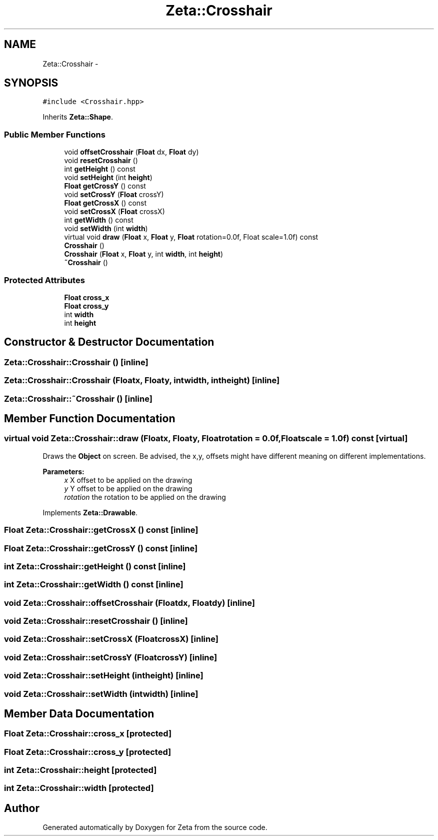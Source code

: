 .TH "Zeta::Crosshair" 3 "Wed Feb 10 2016" "Zeta" \" -*- nroff -*-
.ad l
.nh
.SH NAME
Zeta::Crosshair \- 
.SH SYNOPSIS
.br
.PP
.PP
\fC#include <Crosshair\&.hpp>\fP
.PP
Inherits \fBZeta::Shape\fP\&.
.SS "Public Member Functions"

.in +1c
.ti -1c
.RI "void \fBoffsetCrosshair\fP (\fBFloat\fP dx, \fBFloat\fP dy)"
.br
.ti -1c
.RI "void \fBresetCrosshair\fP ()"
.br
.ti -1c
.RI "int \fBgetHeight\fP () const "
.br
.ti -1c
.RI "void \fBsetHeight\fP (int \fBheight\fP)"
.br
.ti -1c
.RI "\fBFloat\fP \fBgetCrossY\fP () const "
.br
.ti -1c
.RI "void \fBsetCrossY\fP (\fBFloat\fP crossY)"
.br
.ti -1c
.RI "\fBFloat\fP \fBgetCrossX\fP () const "
.br
.ti -1c
.RI "void \fBsetCrossX\fP (\fBFloat\fP crossX)"
.br
.ti -1c
.RI "int \fBgetWidth\fP () const "
.br
.ti -1c
.RI "void \fBsetWidth\fP (int \fBwidth\fP)"
.br
.ti -1c
.RI "virtual void \fBdraw\fP (\fBFloat\fP x, \fBFloat\fP y, \fBFloat\fP rotation=0\&.0f, Float scale=1\&.0f) const "
.br
.ti -1c
.RI "\fBCrosshair\fP ()"
.br
.ti -1c
.RI "\fBCrosshair\fP (\fBFloat\fP x, \fBFloat\fP y, int \fBwidth\fP, int \fBheight\fP)"
.br
.ti -1c
.RI "\fB~Crosshair\fP ()"
.br
.in -1c
.SS "Protected Attributes"

.in +1c
.ti -1c
.RI "\fBFloat\fP \fBcross_x\fP"
.br
.ti -1c
.RI "\fBFloat\fP \fBcross_y\fP"
.br
.ti -1c
.RI "int \fBwidth\fP"
.br
.ti -1c
.RI "int \fBheight\fP"
.br
.in -1c
.SH "Constructor & Destructor Documentation"
.PP 
.SS "Zeta::Crosshair::Crosshair ()\fC [inline]\fP"

.SS "Zeta::Crosshair::Crosshair (\fBFloat\fPx, \fBFloat\fPy, intwidth, intheight)\fC [inline]\fP"

.SS "Zeta::Crosshair::~Crosshair ()\fC [inline]\fP"

.SH "Member Function Documentation"
.PP 
.SS "virtual void Zeta::Crosshair::draw (\fBFloat\fPx, \fBFloat\fPy, \fBFloat\fProtation = \fC0\&.0f\fP, \fBFloat\fPscale = \fC1\&.0f\fP) const\fC [virtual]\fP"
Draws the \fBObject\fP on screen\&. Be advised, the x,y, offsets might have different meaning on different implementations\&. 
.PP
\fBParameters:\fP
.RS 4
\fIx\fP X offset to be applied on the drawing 
.br
\fIy\fP Y offset to be applied on the drawing 
.br
\fIrotation\fP the rotation to be applied on the drawing 
.RE
.PP

.PP
Implements \fBZeta::Drawable\fP\&.
.SS "\fBFloat\fP Zeta::Crosshair::getCrossX () const\fC [inline]\fP"

.SS "\fBFloat\fP Zeta::Crosshair::getCrossY () const\fC [inline]\fP"

.SS "int Zeta::Crosshair::getHeight () const\fC [inline]\fP"

.SS "int Zeta::Crosshair::getWidth () const\fC [inline]\fP"

.SS "void Zeta::Crosshair::offsetCrosshair (\fBFloat\fPdx, \fBFloat\fPdy)\fC [inline]\fP"

.SS "void Zeta::Crosshair::resetCrosshair ()\fC [inline]\fP"

.SS "void Zeta::Crosshair::setCrossX (\fBFloat\fPcrossX)\fC [inline]\fP"

.SS "void Zeta::Crosshair::setCrossY (\fBFloat\fPcrossY)\fC [inline]\fP"

.SS "void Zeta::Crosshair::setHeight (intheight)\fC [inline]\fP"

.SS "void Zeta::Crosshair::setWidth (intwidth)\fC [inline]\fP"

.SH "Member Data Documentation"
.PP 
.SS "\fBFloat\fP Zeta::Crosshair::cross_x\fC [protected]\fP"

.SS "\fBFloat\fP Zeta::Crosshair::cross_y\fC [protected]\fP"

.SS "int Zeta::Crosshair::height\fC [protected]\fP"

.SS "int Zeta::Crosshair::width\fC [protected]\fP"


.SH "Author"
.PP 
Generated automatically by Doxygen for Zeta from the source code\&.
